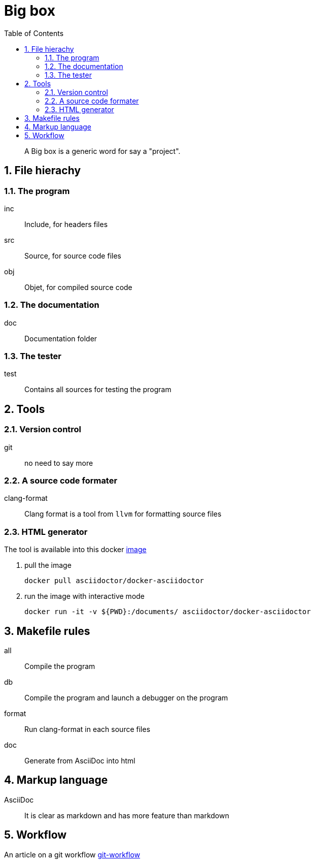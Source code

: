 = Big box
:sectnums:
:nofooter:
:toc: left

____
A Big box is a generic word for say a "project".
____

== File hierachy

=== The program

inc:: Include, for headers files
src:: Source, for source code files
obj:: Objet, for compiled source code

=== The documentation

doc:: Documentation folder

=== The tester

test:: Contains all sources for testing the program

== Tools

=== Version control

git:: no need to say more

=== A source code formater

clang-format:: Clang format is a tool from `llvm` for formatting source files

=== HTML generator

The tool is available into this docker https://hub.docker.com/r/asciidoctor/docker-asciidoctor[image]

. pull the image
+
[source, bash]
----
docker pull asciidoctor/docker-asciidoctor
----

. run the image with interactive mode
+
[source, bash]
----
docker run -it -v ${PWD}:/documents/ asciidoctor/docker-asciidoctor
----

== Makefile rules

all:: Compile the program
db:: Compile the program and launch a debugger on the program
format:: Run clang-format in each source files
doc:: Generate from AsciiDoc into html

== Markup language

AsciiDoc:: It is clear as markdown and has more feature than markdown

== Workflow

An article on a git workflow https://gastaud.io/article/git-workflow/[git-workflow]
